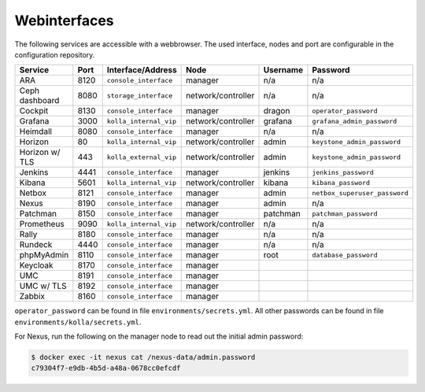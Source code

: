 =============
Webinterfaces
=============

The following services are accessible with a webbrowser. The used interface, nodes and port are
configurable in the configuration repository.

=============== ======== ====================== ================== ============ ===========================
**Service**     **Port** **Interface/Address**  **Node**           **Username** **Password**
--------------- -------- ---------------------- ------------------ ------------ ---------------------------
ARA             8120     ``console_interface``  manager            n/a          n/a
Ceph dashboard  8080     ``storage_interface``  network/controller n/a          n/a
Cockpit         8130     ``console_interface``  manager            dragon       ``operator_password``
Grafana         3000     ``kolla_internal_vip`` network/controller grafana      ``grafana_admin_password``
Heimdall        8080     ``console_interface``  manager            n/a          n/a
Horizon           80     ``kolla_internal_vip`` network/controller admin        ``keystone_admin_password``
Horizon w/ TLS   443     ``kolla_external_vip`` network/controller admin        ``keystone_admin_password``
Jenkins         4441     ``console_interface``  manager            jenkins      ``jenkins_password``
Kibana          5601     ``kolla_internal_vip`` network/controller kibana       ``kibana_password``
Netbox          8121     ``console_interface``  manager            admin        ``netbox_superuser_password``
Nexus           8190     ``console_interface``  manager            admin        n/a
Patchman        8150     ``console_interface``  manager            patchman     ``patchman_password``
Prometheus      9090     ``kolla_internal_vip`` network/controller n/a          n/a
Rally           8180     ``console_interface``  manager            n/a          n/a
Rundeck         4440     ``console_interface``  manager            n/a          n/a
phpMyAdmin      8110     ``console_interface``  manager            root         ``database_password``
Keycloak        8170     ``console_interface``  manager
UMC             8191     ``console_interface``  manager
UMC w/ TLS      8192     ``console_interface``  manager
Zabbix          8160     ``console_interface``  manager
=============== ======== ====================== ================== ============ ===========================

``operator_password`` can be found in file ``environments/secrets.yml``. All other passwords can be found
in file ``environments/kolla/secrets.yml``.

For Nexus, run the following on the manager node to read out the initial admin password:

.. code-block:: console

   $ docker exec -it nexus cat /nexus-data/admin.password
   c79304f7-e9db-4b5d-a48a-0678cc0efcdf
